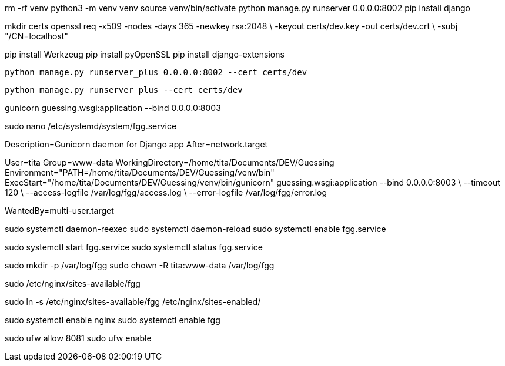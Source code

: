 rm -rf venv
python3 -m venv venv
source venv/bin/activate
python manage.py runserver 0.0.0.0:8002
pip install django
//pip freeze > requirements.txt
//pip install -r requirements.txt


mkdir certs
openssl req -x509 -nodes -days 365 -newkey rsa:2048 \
  -keyout certs/dev.key -out certs/dev.crt \
  -subj "/CN=localhost"

pip install Werkzeug
pip install pyOpenSSL
pip install django-extensions

  python manage.py runserver_plus 0.0.0.0:8002 --cert certs/dev

  python manage.py runserver_plus --cert certs/dev



gunicorn guessing.wsgi:application --bind 0.0.0.0:8003

sudo nano /etc/systemd/system/fgg.service


[Unit]
Description=Gunicorn daemon for Django app
After=network.target

[Service]
User=tita
Group=www-data
WorkingDirectory=/home/tita/Documents/DEV/Guessing
Environment="PATH=/home/tita/Documents/DEV/Guessing/venv/bin"
ExecStart="/home/tita/Documents/DEV/Guessing/venv/bin/gunicorn" guessing.wsgi:application --bind 0.0.0.0:8003 \
  --timeout 120 \
  --access-logfile /var/log/fgg/access.log \
  --error-logfile /var/log/fgg/error.log 

[Install]
WantedBy=multi-user.target



sudo systemctl daemon-reexec
sudo systemctl daemon-reload
sudo systemctl enable fgg.service

sudo systemctl start fgg.service
sudo systemctl status fgg.service

sudo mkdir -p /var/log/fgg
sudo chown -R tita:www-data /var/log/fgg

sudo /etc/nginx/sites-available/fgg

sudo ln -s /etc/nginx/sites-available/fgg /etc/nginx/sites-enabled/

sudo systemctl enable nginx
sudo systemctl enable fgg

sudo ufw allow 8081
sudo ufw enable
